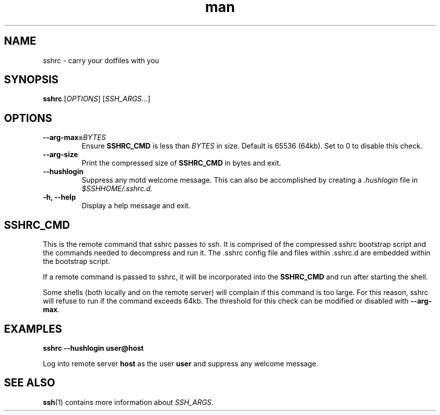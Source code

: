 .TH man 1 "22 October 2016" "1.0" "sshrc man page"
.SH NAME
sshrc \- carry your dotfiles with you
.SH SYNOPSIS
.B sshrc
.nh
[\fIOPTIONS\fR]
[\fISSH_ARGS\fR...]

.SH OPTIONS
.TP
.BI "\-\-arg\-max=" BYTES
Ensure
.B SSHRC_CMD
is less than
.I BYTES
in size. Default is 65536 (64kb). Set to 0 to disable this check.

.TP
.B \-\-arg\-size
Print the compressed size of
.B SSHRC_CMD
in bytes and exit.

.TP
.B \-\-hushlogin
Suppress any motd welcome message. This can also be accomplished by creating a
.I .hushlogin
file in
.IR $SSHHOME/.sshrc.d .

.TP
.B \-h, \-\-help
Display a help message and exit.

.SH SSHRC_CMD
This is the remote command that sshrc passes to ssh. It is comprised of the compressed sshrc bootstrap script and the commands needed to decompress and run it. The .sshrc config file and files within .sshrc.d are embedded within the bootstrap script.
.P
If a remote command is passed to sshrc, it will be incorporated into the
.B SSHRC_CMD
and run after starting the shell.
.P
Some shells (both locally and on the remote server) will complain if this command is too large. For this reason, sshrc will refuse to run if the command exceeds 64kb. The threshold for this check can be modified or disabled with
.BR \-\-arg-max .


.SH EXAMPLES
.B sshrc \-\-hushlogin user@host

Log into remote server
.B host
as the user
.B user
and suppress any welcome message.

.SH SEE ALSO
\fBssh\fP(1) contains more information about
.IR SSH_ARGS .
